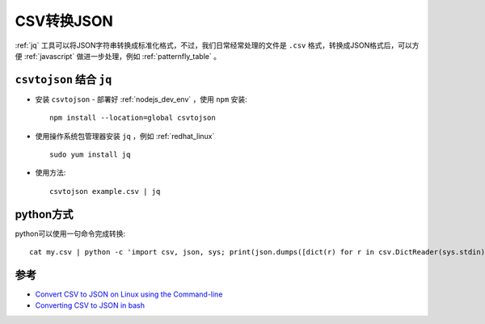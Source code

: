 .. _convert_csv_to_json:

=======================
CSV转换JSON
=======================

:ref:`jq` 工具可以将JSON字符串转换成标准化格式，不过，我们日常经常处理的文件是 ``.csv`` 格式，转换成JSON格式后，可以方便 :ref:`javascript` 做进一步处理，例如 :ref:`patternfly_table` 。

``csvtojson`` 结合 ``jq``
===========================

- 安装 ``csvtojson`` - 部署好 :ref:`nodejs_dev_env` ，使用 ``npm`` 安装::

   npm install --location=global csvtojson

- 使用操作系统包管理器安装 ``jq`` ，例如 :ref:`redhat_linux` ::

   sudo yum install jq

- 使用方法::

   csvtojson example.csv | jq

python方式
===============

python可以使用一句命令完成转换::

   cat my.csv | python -c 'import csv, json, sys; print(json.dumps([dict(r) for r in csv.DictReader(sys.stdin)]))' | jq

参考
=======

- `Convert CSV to JSON on Linux using the Command-line <https://techexpert.tips/ubuntu/convert-csv-to-json-using-command-line/>`_
- `Converting CSV to JSON in bash <https://stackoverflow.com/questions/44780761/converting-csv-to-json-in-bash>`_
